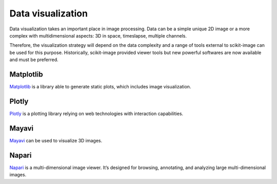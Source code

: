 Data visualization
------------------

Data visualization takes an important place in image processing. Data can be
a simple unique 2D image or a more complex with multidimensional aspects: 3D
in space, timeslapse, multiple channels.

Therefore, the visualization strategy will depend on the data complexity and
a range of tools external to scikit-image can be used for this purpose.
Historically, scikit-image provided viewer tools but new powerful softwares
are now available and must be preferred.


Matplotlib
^^^^^^^^^^

`Matplotlib <https://matplotlib.org/>`__ is a library able to generate static
plots, which includes image visualization.

Plotly
^^^^^^

`Plotly <https://dash.plotly.com/>`__ is a plotting library relying on web
technologies with interaction capabilities.

Mayavi
^^^^^^

`Mayavi <https://docs.enthought.com/mayavi/mayavi/>`__ can be used to visualize
3D images.

Napari
^^^^^^

`Napari <https://napari.org/>`__ is a multi-dimensional image viewer. It’s
designed for browsing, annotating, and analyzing large multi-dimensional images.
